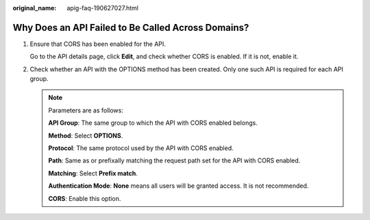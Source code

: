 :original_name: apig-faq-190627027.html

.. _apig-faq-190627027:

Why Does an API Failed to Be Called Across Domains?
===================================================

#. Ensure that CORS has been enabled for the API.

   Go to the API details page, click **Edit**, and check whether CORS is enabled. If it is not, enable it.

#. Check whether an API with the OPTIONS method has been created. Only one such API is required for each API group.

   .. note::

      Parameters are as follows:

      **API Group**: The same group to which the API with CORS enabled belongs.

      **Method**: Select **OPTIONS**.

      **Protocol**: The same protocol used by the API with CORS enabled.

      **Path**: Same as or prefixally matching the request path set for the API with CORS enabled.

      **Matching**: Select **Prefix match**.

      **Authentication Mode**: **None** means all users will be granted access. It is not recommended.

      **CORS**: Enable this option.

